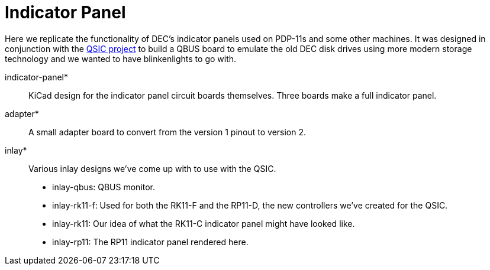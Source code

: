 = Indicator Panel

Here we replicate the functionality of DEC's indicator panels used on
PDP-11s and some other machines.  It was designed in conjunction with
the http://github.com/dabridgham/QSIC[QSIC project] to build a QBUS
board to emulate the old DEC disk drives using more modern storage
technology and we wanted to have blinkenlights to go with.

indicator-panel*:: KiCad design for the indicator panel circuit boards
   themselves.  Three boards make a full indicator panel.

adapter*:: A small adapter board to convert from the version 1 pinout
   to version 2.

inlay*:: Various inlay designs we've come up with to use with the
   QSIC.
   * inlay-qbus: QBUS monitor.
   * inlay-rk11-f: Used for both the RK11-F and the RP11-D, the new
      controllers we've created for the QSIC.
   * inlay-rk11: Our idea of what the RK11-C indicator panel might
     have looked like.
   * inlay-rp11: The RP11 indicator panel rendered here.
